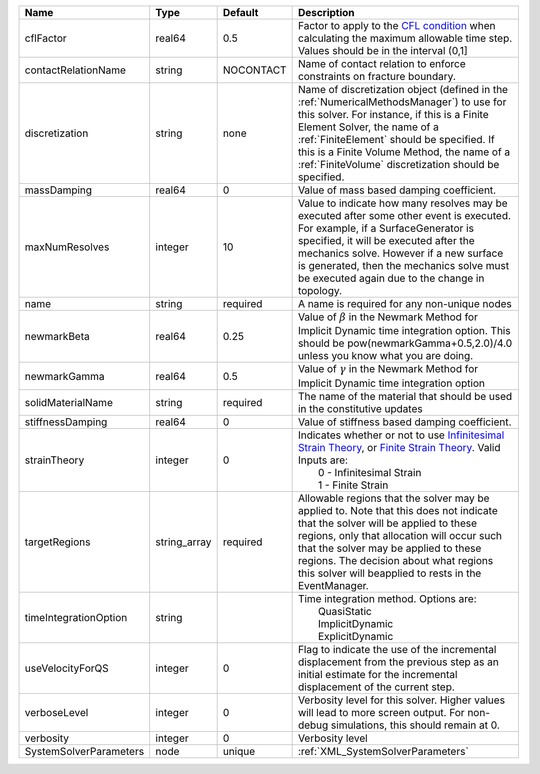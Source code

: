 

====================== ============ ========= ======================================================================================================================================================================================================================================================================================================================== 
Name                   Type         Default   Description                                                                                                                                                                                                                                                                                                              
====================== ============ ========= ======================================================================================================================================================================================================================================================================================================================== 
cflFactor              real64       0.5       Factor to apply to the `CFL condition <http://en.wikipedia.org/wiki/Courant-Friedrichs-Lewy_condition>`_ when calculating the maximum allowable time step. Values should be in the interval (0,1]                                                                                                                        
contactRelationName    string       NOCONTACT Name of contact relation to enforce constraints on fracture boundary.                                                                                                                                                                                                                                                    
discretization         string       none      Name of discretization object (defined in the :ref:`NumericalMethodsManager`) to use for this solver. For instance, if this is a Finite Element Solver, the name of a :ref:`FiniteElement` should be specified. If this is a Finite Volume Method, the name of a :ref:`FiniteVolume` discretization should be specified. 
massDamping            real64       0         Value of mass based damping coefficient.                                                                                                                                                                                                                                                                                 
maxNumResolves         integer      10        Value to indicate how many resolves may be executed after some other event is executed. For example, if a SurfaceGenerator is specified, it will be executed after the mechanics solve. However if a new surface is generated, then the mechanics solve must be executed again due to the change in topology.            
name                   string       required  A name is required for any non-unique nodes                                                                                                                                                                                                                                                                              
newmarkBeta            real64       0.25      Value of :math:`\beta` in the Newmark Method for Implicit Dynamic time integration option. This should be pow(newmarkGamma+0.5,2.0)/4.0 unless you know what you are doing.                                                                                                                                              
newmarkGamma           real64       0.5       Value of :math:`\gamma` in the Newmark Method for Implicit Dynamic time integration option                                                                                                                                                                                                                               
solidMaterialName      string       required  The name of the material that should be used in the constitutive updates                                                                                                                                                                                                                                                 
stiffnessDamping       real64       0         Value of stiffness based damping coefficient.                                                                                                                                                                                                                                                                            
strainTheory           integer      0         | Indicates whether or not to use `Infinitesimal Strain Theory <https://en.wikipedia.org/wiki/Infinitesimal_strain_theory>`_, or `Finite Strain Theory <https://en.wikipedia.org/wiki/Finite_strain_theory>`_. Valid Inputs are:                                                                                           
                                              |  0 - Infinitesimal Strain                                                                                                                                                                                                                                                                                                
                                              |  1 - Finite Strain                                                                                                                                                                                                                                                                                                       
targetRegions          string_array required  Allowable regions that the solver may be applied to. Note that this does not indicate that the solver will be applied to these regions, only that allocation will occur such that the solver may be applied to these regions. The decision about what regions this solver will beapplied to rests in the EventManager.   
timeIntegrationOption  string                 | Time integration method. Options are:                                                                                                                                                                                                                                                                                    
                                              |  QuasiStatic                                                                                                                                                                                                                                                                                                             
                                              |  ImplicitDynamic                                                                                                                                                                                                                                                                                                         
                                              |  ExplicitDynamic                                                                                                                                                                                                                                                                                                         
useVelocityForQS       integer      0         Flag to indicate the use of the incremental displacement from the previous step as an initial estimate for the incremental displacement of the current step.                                                                                                                                                             
verboseLevel           integer      0         Verbosity level for this solver. Higher values will lead to more screen output. For non-debug  simulations, this should remain at 0.                                                                                                                                                                                     
verbosity              integer      0         Verbosity level                                                                                                                                                                                                                                                                                                          
SystemSolverParameters node         unique    :ref:`XML_SystemSolverParameters`                                                                                                                                                                                                                                                                                        
====================== ============ ========= ======================================================================================================================================================================================================================================================================================================================== 


